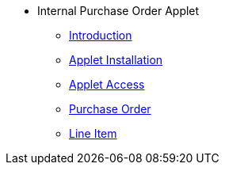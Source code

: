 * Internal Purchase Order Applet 
** xref:introduction.adoc[Introduction]
** xref:menu_01_applet_installation.adoc[Applet Installation]
** xref:menu_02_general_access.adoc[Applet Access]
** xref:menu_03_Purchase_Order.adoc[Purchase Order]
** xref:menu_04_line_items.adoc[Line Item]
// ** xref:modules.adoc[Modules]
// ** xref:related_applets.adoc[Related Applets]
// ** xref:roadmap.adoc[Roadmap]
// ** xref:release_note.adoc[Release Note]
// ** xref:pricing.adoc[Pricing]
// ** xref:personalization_settings.adoc[Personalization]
// ** xref:menu_01_sales_order_listing.adoc[Doc Listing]
// ** xref:menu_02_line_items.adoc[Line Items]
